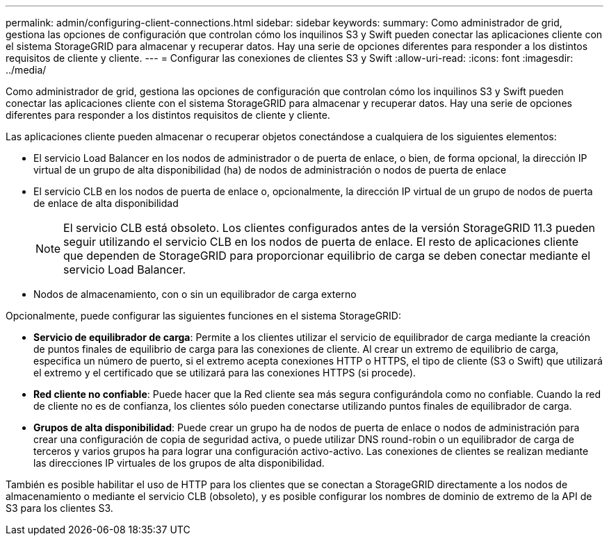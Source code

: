 ---
permalink: admin/configuring-client-connections.html 
sidebar: sidebar 
keywords:  
summary: Como administrador de grid, gestiona las opciones de configuración que controlan cómo los inquilinos S3 y Swift pueden conectar las aplicaciones cliente con el sistema StorageGRID para almacenar y recuperar datos. Hay una serie de opciones diferentes para responder a los distintos requisitos de cliente y cliente. 
---
= Configurar las conexiones de clientes S3 y Swift
:allow-uri-read: 
:icons: font
:imagesdir: ../media/


[role="lead"]
Como administrador de grid, gestiona las opciones de configuración que controlan cómo los inquilinos S3 y Swift pueden conectar las aplicaciones cliente con el sistema StorageGRID para almacenar y recuperar datos. Hay una serie de opciones diferentes para responder a los distintos requisitos de cliente y cliente.

Las aplicaciones cliente pueden almacenar o recuperar objetos conectándose a cualquiera de los siguientes elementos:

* El servicio Load Balancer en los nodos de administrador o de puerta de enlace, o bien, de forma opcional, la dirección IP virtual de un grupo de alta disponibilidad (ha) de nodos de administración o nodos de puerta de enlace
* El servicio CLB en los nodos de puerta de enlace o, opcionalmente, la dirección IP virtual de un grupo de nodos de puerta de enlace de alta disponibilidad
+

NOTE: El servicio CLB está obsoleto. Los clientes configurados antes de la versión StorageGRID 11.3 pueden seguir utilizando el servicio CLB en los nodos de puerta de enlace. El resto de aplicaciones cliente que dependen de StorageGRID para proporcionar equilibrio de carga se deben conectar mediante el servicio Load Balancer.

* Nodos de almacenamiento, con o sin un equilibrador de carga externo


Opcionalmente, puede configurar las siguientes funciones en el sistema StorageGRID:

* *Servicio de equilibrador de carga*: Permite a los clientes utilizar el servicio de equilibrador de carga mediante la creación de puntos finales de equilibrio de carga para las conexiones de cliente. Al crear un extremo de equilibrio de carga, especifica un número de puerto, si el extremo acepta conexiones HTTP o HTTPS, el tipo de cliente (S3 o Swift) que utilizará el extremo y el certificado que se utilizará para las conexiones HTTPS (si procede).
* *Red cliente no confiable*: Puede hacer que la Red cliente sea más segura configurándola como no confiable. Cuando la red de cliente no es de confianza, los clientes sólo pueden conectarse utilizando puntos finales de equilibrador de carga.
* *Grupos de alta disponibilidad*: Puede crear un grupo ha de nodos de puerta de enlace o nodos de administración para crear una configuración de copia de seguridad activa, o puede utilizar DNS round-robin o un equilibrador de carga de terceros y varios grupos ha para lograr una configuración activo-activo. Las conexiones de clientes se realizan mediante las direcciones IP virtuales de los grupos de alta disponibilidad.


También es posible habilitar el uso de HTTP para los clientes que se conectan a StorageGRID directamente a los nodos de almacenamiento o mediante el servicio CLB (obsoleto), y es posible configurar los nombres de dominio de extremo de la API de S3 para los clientes S3.
